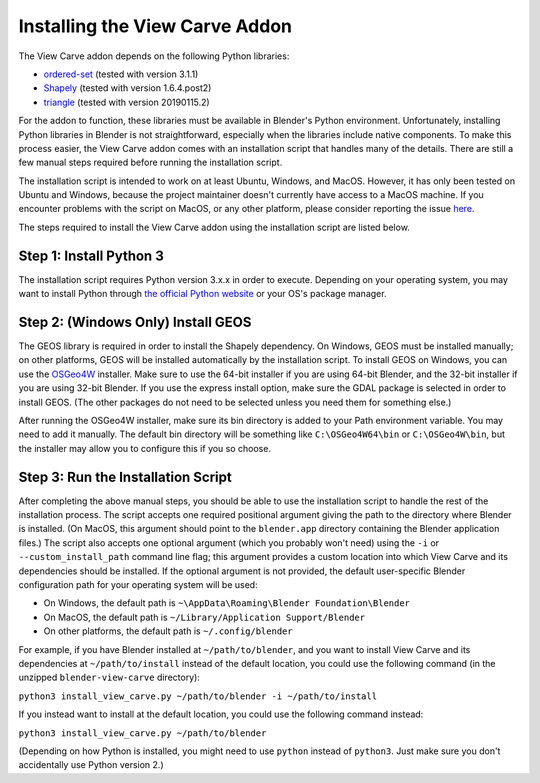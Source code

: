 Installing the View Carve Addon
===============================

The View Carve addon depends on the following Python libraries:

- `ordered-set <https://pypi.org/project/ordered-set/>`_ (tested with version 3.1.1)
- `Shapely <https://pypi.org/project/Shapely/>`_ (tested with version 1.6.4.post2)
- `triangle <https://pypi.org/project/triangle/>`_ (tested with version 20190115.2)

For the addon to function, these libraries must be available in Blender's Python environment. Unfortunately, installing
Python libraries in Blender is not straightforward, especially when the libraries include native components. To make
this process easier, the View Carve addon comes with an installation script that handles many of the details. There are
still a few manual steps required before running the installation script.

The installation script is intended to work on at least Ubuntu, Windows, and MacOS. However, it has only been tested on
Ubuntu and Windows, because the project maintainer doesn't currently have access to a MacOS machine. If you encounter
problems with the script on MacOS, or any other platform, please consider reporting the issue
`here <https://github.com/allen-marshall/blender-view-carve/issues>`_.

The steps required to install the View Carve addon using the installation script are listed below.

Step 1: Install Python 3
------------------------

The installation script requires Python version 3.x.x in order to execute. Depending on your operating system, you may
want to install Python through `the official Python website <https://www.python.org/>`_ or your OS's package manager.

Step 2: (Windows Only) Install GEOS
-----------------------------------

The GEOS library is required in order to install the Shapely dependency. On Windows, GEOS must be installed manually; on
other platforms, GEOS will be installed automatically by the installation script. To install GEOS on Windows, you can
use the `OSGeo4W <https://trac.osgeo.org/osgeo4w/>`_ installer. Make sure to use the 64-bit installer if you are using
64-bit Blender, and the 32-bit installer if you are using 32-bit Blender. If you use the express install option, make
sure the GDAL package is selected in order to install GEOS. (The other packages do not need to be selected unless you
need them for something else.)

After running the OSGeo4W installer, make sure its bin directory is added to your Path environment variable. You may
need to add it manually. The default bin directory will be something like ``C:\OSGeo4W64\bin`` or ``C:\OSGeo4W\bin``,
but the installer may allow you to configure this if you so choose.

Step 3: Run the Installation Script
-----------------------------------

After completing the above manual steps, you should be able to use the installation script to handle the rest of the
installation process. The script accepts one required positional argument giving the path to the directory where Blender
is installed. (On MacOS, this argument should point to the ``blender.app`` directory containing the Blender application
files.) The script also accepts one optional argument (which you probably won't need) using the ``-i`` or
``--custom_install_path`` command line flag; this argument provides a custom location into which View Carve and its
dependencies should be installed. If the optional argument is not provided, the default user-specific Blender
configuration path for your operating system will be used:

- On Windows, the default path is ``~\AppData\Roaming\Blender Foundation\Blender``
- On MacOS, the default path is ``~/Library/Application Support/Blender``
- On other platforms, the default path is ``~/.config/blender``

For example, if you have Blender installed at ``~/path/to/blender``, and you want to install View Carve and its
dependencies at ``~/path/to/install`` instead of the default location, you could use the following command (in the
unzipped ``blender-view-carve`` directory):

``python3 install_view_carve.py ~/path/to/blender -i ~/path/to/install``

If you instead want to install at the default location, you could use the following command instead:

``python3 install_view_carve.py ~/path/to/blender``

(Depending on how Python is installed, you might need to use ``python`` instead of ``python3``. Just make sure you don't
accidentally use Python version 2.)